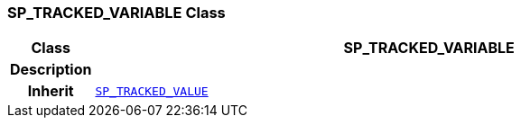 === SP_TRACKED_VARIABLE Class

[cols="^1,3,5"]
|===
h|*Class*
2+^h|*SP_TRACKED_VARIABLE*

h|*Description*
2+a|

h|*Inherit*
2+|`<<_sp_tracked_value_class,SP_TRACKED_VALUE>>`

|===
